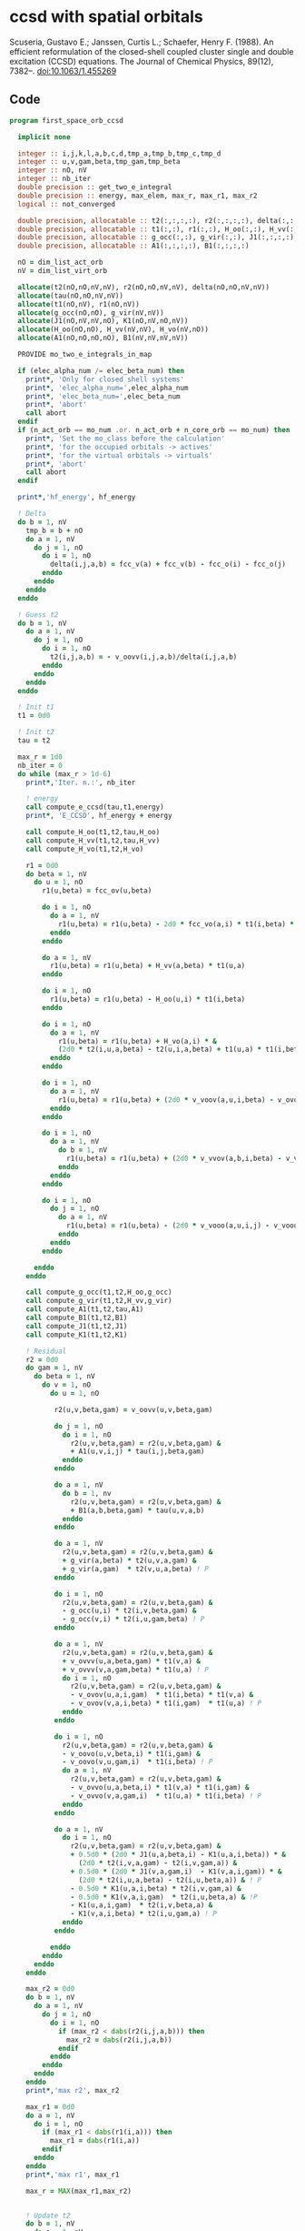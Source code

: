 * ccsd with spatial orbitals

Scuseria, Gustavo E.; Janssen, Curtis L.; Schaefer, Henry
F. (1988). An efficient reformulation of the closed-shell coupled
cluster single and double excitation (CCSD) equations. The Journal of
Chemical Physics, 89(12), 7382–. doi:10.1063/1.455269

** Code

#+BEGIN_SRC f90 :comments org :tangle first_space_orb_ccsd.irp.f
program first_space_orb_ccsd
  
  implicit none

  integer :: i,j,k,l,a,b,c,d,tmp_a,tmp_b,tmp_c,tmp_d
  integer :: u,v,gam,beta,tmp_gam,tmp_beta
  integer :: nO, nV
  integer :: nb_iter
  double precision :: get_two_e_integral
  double precision :: energy, max_elem, max_r, max_r1, max_r2
  logical :: not_converged

  double precision, allocatable :: t2(:,:,:,:), r2(:,:,:,:), delta(:,:,:,:), tau(:,:,:,:)
  double precision, allocatable :: t1(:,:), r1(:,:), H_oo(:,:), H_vv(:,:), H_vo(:,:)
  double precision, allocatable :: g_occ(:,:), g_vir(:,:), J1(:,:,:,:), K1(:,:,:,:)
  double precision, allocatable :: A1(:,:,:,:), B1(:,:,:,:)
  
  nO = dim_list_act_orb
  nV = dim_list_virt_orb
  
  allocate(t2(nO,nO,nV,nV), r2(nO,nO,nV,nV), delta(nO,nO,nV,nV))
  allocate(tau(nO,nO,nV,nV))
  allocate(t1(nO,nV), r1(nO,nV))
  allocate(g_occ(nO,nO), g_vir(nV,nV))
  allocate(J1(nO,nV,nV,nO), K1(nO,nV,nO,nV))
  allocate(H_oo(nO,nO), H_vv(nV,nV), H_vo(nV,nO))
  allocate(A1(nO,nO,nO,nO), B1(nV,nV,nV,nV))
  
  PROVIDE mo_two_e_integrals_in_map

  if (elec_alpha_num /= elec_beta_num) then
    print*, 'Only for closed shell systems'
    print*, 'elec_alpha_num=',elec_alpha_num
    print*, 'elec_beta_num=',elec_beta_num
    print*, 'abort'
    call abort
  endif
  if (n_act_orb == mo_num .or. n_act_orb + n_core_orb == mo_num) then
    print*, 'Set the mo_class before the calculation'
    print*, 'for the occupied orbitals -> actives'
    print*, 'for the virtual orbitals -> virtuals'
    print*, 'abort'
    call abort
  endif

  print*,'hf_energy', hf_energy

  ! Delta
  do b = 1, nV
    tmp_b = b + nO
    do a = 1, nV
      do j = 1, nO
        do i = 1, nO
          delta(i,j,a,b) = fcc_v(a) + fcc_v(b) - fcc_o(i) - fcc_o(j)
        enddo
      enddo
    enddo
  enddo

  ! Guess t2
  do b = 1, nV
    do a = 1, nV
      do j = 1, nO
        do i = 1, nO
          t2(i,j,a,b) = - v_oovv(i,j,a,b)/delta(i,j,a,b)
        enddo
      enddo
    enddo
  enddo

  ! Init t1
  t1 = 0d0

  ! Init t2
  tau = t2

  max_r = 1d0
  nb_iter = 0
  do while (max_r > 1d-6)
    print*,'Iter. n.:', nb_iter
  
    ! energy
    call compute_e_ccsd(tau,t1,energy)
    print*, 'E_CCSD', hf_energy + energy

    call compute_H_oo(t1,t2,tau,H_oo)
    call compute_H_vv(t1,t2,tau,H_vv)
    call compute_H_vo(t1,t2,H_vo)

    r1 = 0d0
    do beta = 1, nV
      do u = 1, nO
        r1(u,beta) = fcc_ov(u,beta)

        do i = 1, nO
          do a = 1, nV
            r1(u,beta) = r1(u,beta) - 2d0 * fcc_vo(a,i) * t1(i,beta) * t1(u,a)
          enddo
        enddo

        do a = 1, nV
          r1(u,beta) = r1(u,beta) + H_vv(a,beta) * t1(u,a)
        enddo

        do i = 1, nO
          r1(u,beta) = r1(u,beta) - H_oo(u,i) * t1(i,beta)
        enddo

        do i = 1, nO
          do a = 1, nV
            r1(u,beta) = r1(u,beta) + H_vo(a,i) * &
            (2d0 * t2(i,u,a,beta) - t2(u,i,a,beta) + t1(u,a) * t1(i,beta))
          enddo
        enddo

        do i = 1, nO
          do a = 1, nV
            r1(u,beta) = r1(u,beta) + (2d0 * v_voov(a,u,i,beta) - v_ovov(u,a,i,beta)) * t1(i,a)
          enddo
        enddo

        do i = 1, nO
          do a = 1, nV
            do b = 1, nV
              r1(u,beta) = r1(u,beta) + (2d0 * v_vvov(a,b,i,beta) - v_vvov(b,a,i,beta)) * tau(i,u,a,b)  
            enddo
          enddo
        enddo

        do i = 1, nO
          do j = 1, nO
            do a = 1, nV
              r1(u,beta) = r1(u,beta) - (2d0 * v_vooo(a,u,i,j) - v_vooo(a,u,j,i)) * tau(i,j,a,beta) 
            enddo
          enddo
        enddo
        
      enddo
    enddo
    
    call compute_g_occ(t1,t2,H_oo,g_occ)
    call compute_g_vir(t1,t2,H_vv,g_vir)
    call compute_A1(t1,t2,tau,A1)
    call compute_B1(t1,t2,B1)
    call compute_J1(t1,t2,J1)
    call compute_K1(t1,t2,K1)

    ! Residual
    r2 = 0d0
    do gam = 1, nV
      do beta = 1, nV
        do v = 1, nO
          do u = 1, nO

           r2(u,v,beta,gam) = v_oovv(u,v,beta,gam)

           do j = 1, nO
             do i = 1, nO
               r2(u,v,beta,gam) = r2(u,v,beta,gam) &
               + A1(u,v,i,j) * tau(i,j,beta,gam)
             enddo
           enddo

           do a = 1, nV
             do b = 1, nv
               r2(u,v,beta,gam) = r2(u,v,beta,gam) &
               + B1(a,b,beta,gam) * tau(u,v,a,b)
             enddo
           enddo

           do a = 1, nV
             r2(u,v,beta,gam) = r2(u,v,beta,gam) &
             + g_vir(a,beta) * t2(u,v,a,gam) &
             + g_vir(a,gam)  * t2(v,u,a,beta) ! P
           enddo

           do i = 1, nO
             r2(u,v,beta,gam) = r2(u,v,beta,gam) &
             - g_occ(u,i) * t2(i,v,beta,gam) &
             - g_occ(v,i) * t2(i,u,gam,beta) ! P
           enddo

           do a = 1, nV
             r2(u,v,beta,gam) = r2(u,v,beta,gam) &
             + v_ovvv(u,a,beta,gam) * t1(v,a) &
             + v_ovvv(v,a,gam,beta) * t1(u,a) ! P
             do i = 1, nO
               r2(u,v,beta,gam) = r2(u,v,beta,gam) &
               - v_ovov(u,a,i,gam)  * t1(i,beta) * t1(v,a) &
               - v_ovov(v,a,i,beta) * t1(i,gam)  * t1(u,a) ! P
             enddo
           enddo

           do i = 1, nO
             r2(u,v,beta,gam) = r2(u,v,beta,gam) &
             - v_oovo(u,v,beta,i) * t1(i,gam) &
             - v_oovo(v,u,gam,i)  * t1(i,beta) ! P
             do a = 1, nV
               r2(u,v,beta,gam) = r2(u,v,beta,gam) &
               - v_ovvo(u,a,beta,i) * t1(v,a) * t1(i,gam) &
               - v_ovvo(v,a,gam,i)  * t1(u,a) * t1(i,beta) ! P
             enddo
           enddo

           do a = 1, nV
             do i = 1, nO
               r2(u,v,beta,gam) = r2(u,v,beta,gam) &
               + 0.5d0 * (2d0 * J1(u,a,beta,i) - K1(u,a,i,beta)) * &
                 (2d0 * t2(i,v,a,gam) - t2(i,v,gam,a)) &
               + 0.5d0 * (2d0 * J1(v,a,gam,i)  - K1(v,a,i,gam)) * &
                 (2d0 * t2(i,u,a,beta) - t2(i,u,beta,a)) & ! P
               - 0.5d0 * K1(u,a,i,beta) * t2(i,v,gam,a) &
               - 0.5d0 * K1(v,a,i,gam)  * t2(i,u,beta,a) & !P
               - K1(u,a,i,gam)  * t2(i,v,beta,a) &
               - K1(v,a,i,beta) * t2(i,u,gam,a) ! P
             enddo
           enddo

          enddo
        enddo
      enddo
    enddo

    max_r2 = 0d0
    do b = 1, nV
      do a = 1, nV
        do j = 1, nO
          do i = 1, nO
            if (max_r2 < dabs(r2(i,j,a,b))) then
              max_r2 = dabs(r2(i,j,a,b))
            endif
          enddo
        enddo
      enddo
    enddo
    print*,'max r2', max_r2

    max_r1 = 0d0
    do a = 1, nV
      do i = 1, nO
        if (max_r1 < dabs(r1(i,a))) then
          max_r1 = dabs(r1(i,a))
        endif
      enddo
    enddo
    print*,'max r1', max_r1

    max_r = MAX(max_r1,max_r2)


    ! Update t2
    do b = 1, nV
      do a = 1, nV
        do j = 1, nO
          do i = 1, nO
            t2(i,j,a,b) =  t2(i,j,a,b) - r2(i,j,a,b) / delta(i,j,a,b)
          enddo
        enddo
      enddo
    enddo

    ! Update t1
    do a = 1, nV
      do i = 1, nO
        t1(i,a) = t1(i,a) - r1(i,a) / (fcc_v(a) - fcc_o(i))
      enddo
    enddo

    ! Update tau
    do b = 1, nV
      do a = 1, nV
        do j = 1, nO
          do i = 1, nO
            tau(i,j,a,b) =  t2(i,j,a,b) + t1(i,a) * t1(j,b)
          enddo
        enddo
      enddo
    enddo

    nb_iter = nb_iter + 1
  enddo

  call compute_e_ccsd(tau,t1,energy)
  print*,''
  print*,'E_CCSD:', hf_energy + energy

  ! CCSD(T)
  double precision, allocatable :: W1(:,:,:,:,:,:)
  double precision, allocatable :: V1(:,:,:,:,:,:)
  double precision :: e_ccsdt

  if (elec_alpha_num + elec_beta_num > 2) then 
    allocate(W1(dim_list_act_orb, dim_list_act_orb, dim_list_act_orb, dim_list_virt_orb, dim_list_virt_orb, dim_list_virt_orb))
    allocate(V1(dim_list_act_orb, dim_list_act_orb, dim_list_act_orb, dim_list_virt_orb, dim_list_virt_orb, dim_list_virt_orb))

    call form_w(t2,W1)
    call form_v(t1,w1,v1)
    call space_ccsd_par_t_energy(t1,t2,W1,V1,e_ccsdt)

    print*,''
    print*,"delta (T):", e_ccsdt
    print*,"E_CCSD(T):", hf_energy + energy + e_ccsdt

    deallocate(v1,w1)
  endif

  deallocate(t1,r1,t2,r2,delta,tau)
  deallocate(g_occ,g_vir,J1,K1,A1,B1,H_oo,H_vv,H_vo)

end
#+END_SRC


#+BEGIN_SRC f90 :comments org :tangle first_space_orb_ccsd.irp.f
subroutine compute_e_ccsd(tau,t1,energy)

  implicit none

  double precision, intent(in) :: tau(dim_list_act_orb, dim_list_act_orb, dim_list_virt_orb, dim_list_virt_orb)
  double precision, intent(in) :: t1(dim_list_act_orb, dim_list_virt_orb)
  double precision, intent(out) :: energy

  ! internal
  integer :: nO, nV
  integer :: i,j,a,b

  nO = dim_list_act_orb
  nV = dim_list_virt_orb
  
  energy = 0d0
  do i = 1, nO
    do a = 1, nV
      energy = energy + 2d0 * fcc_vo(a,i) * t1(i,a)
    enddo
  enddo
  do b = 1, nV
    do a = 1, nV
      do j = 1, nO
        do i = 1, nO
          energy = energy + tau(i,j,a,b) * w_oovv(i,j,a,b)
       enddo
      enddo
    enddo
  enddo
  
end
#+END_SRC

#+BEGIN_SRC f90 :comments org :tangle first_space_orb_ccsd.irp.f
subroutine compute_H_oo(t1,t2,tau,H_oo)

  implicit none

  double precision, intent(in)  :: t1(dim_list_act_orb, dim_list_virt_orb)
  double precision, intent(in)  :: t2(dim_list_act_orb, dim_list_act_orb, dim_list_virt_orb, dim_list_virt_orb)
  double precision, intent(in)  :: tau(dim_list_act_orb, dim_list_act_orb, dim_list_virt_orb, dim_list_virt_orb)
  double precision, intent(out) :: H_oo(dim_list_act_orb, dim_list_act_orb)

  integer :: a,tmp_a,k,b,l,c,d,tmp_c,tmp_d,i,j,u
  integer :: nO,nV

  nO = dim_list_act_orb
  nV = dim_list_virt_orb

  H_oo = 0d0

  do i = 1, nO
    do u = 1, nO
      H_oo(u,i) = fcc_oo(u,i)

      do j = 1, nO
        do a = 1, nV
          do b = 1, nV
            H_oo(u,i) = H_oo(u,i) + (2d0 * v_vvoo(a,b,i,j) - v_vvoo(b,a,i,j)) * tau(u,j,a,b)
          enddo
        enddo
      enddo
      
    enddo
  enddo
  
end
#+END_SRC

#+BEGIN_SRC f90 :comments org :tangle first_space_orb_ccsd.irp.f
subroutine compute_H_vv(t1,t2,tau,H_vv)

  implicit none

  double precision, intent(in)  :: t1(dim_list_act_orb, dim_list_virt_orb)
  double precision, intent(in)  :: t2(dim_list_act_orb, dim_list_act_orb, dim_list_virt_orb, dim_list_virt_orb)
  double precision, intent(in)  :: tau(dim_list_act_orb, dim_list_act_orb, dim_list_virt_orb, dim_list_virt_orb)
  double precision, intent(out) :: H_vv(dim_list_virt_orb, dim_list_virt_orb)

  integer :: a,tmp_a,b,k,l,c,d,tmp_c,tmp_d,i,j,u, beta
  integer :: nO,nV

  nO = dim_list_act_orb
  nV = dim_list_virt_orb

  H_vv = 0d0

  do beta = 1, nV
    do a = 1, nV
      H_vv(a,beta) = fcc_vv(a,beta)

      do j = 1, nO
        do i = 1, nO
          do b = 1, nV
            H_vv(a,beta) = H_vv(a,beta) - (2d0 * v_vvoo(a,b,i,j) - v_vvoo(a,b,j,i)) * tau(i,j,beta,b)
          enddo
        enddo
      enddo
      
    enddo
  enddo
  
end
#+END_SRC

#+BEGIN_SRC f90 :comments org :tangle first_space_orb_ccsd.irp.f
subroutine compute_H_vo(t1,t2,H_vo)

  implicit none

  double precision, intent(in)  :: t1(dim_list_act_orb, dim_list_virt_orb)
  double precision, intent(in)  :: t2(dim_list_act_orb, dim_list_act_orb, dim_list_virt_orb, dim_list_virt_orb)
  double precision, intent(out) :: H_vo(dim_list_virt_orb, dim_list_act_orb)

  integer :: a,tmp_a,b,k,l,c,d,tmp_c,tmp_d,i,j,u, beta
  integer :: nO,nV

  nO = dim_list_act_orb
  nV = dim_list_virt_orb

  H_vo = 0d0

  do i = 1, nO
    do a = 1, nV
      H_vo(a,i) = fcc_vo(a,i)

      do j = 1, nO
        do b = 1, nV
          H_vo(a,i) = H_vo(a,i) + (2d0 * v_vvoo(a,b,i,j) - v_vvoo(b,a,i,j)) * t1(j,b)
        enddo
      enddo
      
    enddo
  enddo
  
end
#+END_SRC

#+BEGIN_SRC f90 :comments org :tangle first_space_orb_ccsd.irp.f
subroutine compute_A1(t1,t2,tau,A1)

  implicit none

  double precision, intent(in)  :: t1(dim_list_act_orb, dim_list_virt_orb)
  double precision, intent(in)  :: t2(dim_list_act_orb, dim_list_act_orb, dim_list_virt_orb, dim_list_virt_orb)
  double precision, intent(in)  :: tau(dim_list_act_orb, dim_list_act_orb, dim_list_virt_orb, dim_list_virt_orb)
  double precision, intent(out) :: A1(dim_list_act_orb, dim_list_act_orb, dim_list_act_orb, dim_list_act_orb)

  integer :: a,tmp_a,b,k,l,c,d,tmp_c,tmp_d,i,j,u,v, beta
  integer :: nO,nV

  nO = dim_list_act_orb
  nV = dim_list_virt_orb

  A1 = 0d0

  do j = 1, nO
    do i = 1, nO
      do v = 1, nO
        do u = 1, nO
          A1(u,v,i,j) = v_oooo(u,v,i,j)

          do a = 1, nV
            A1(u,v,i,j) = A1(u,v,i,j) &
            + v_ovoo(u,a,i,j) * t1(v,a) &
            + v_vooo(a,v,i,j) * t1(u,a)
            
            do b = 1, nV
              A1(u,v,i,j) = A1(u,v,i,j) + v_vvoo(a,b,i,j) * tau(u,v,a,b)
            enddo  
          enddo
          
        enddo
      enddo
    enddo
  enddo
  
end
#+END_SRC

#+BEGIN_SRC f90 :comments org :tangle first_space_orb_ccsd.irp.f
subroutine compute_B1(t1,t2,B1)

  implicit none

  double precision, intent(in)  :: t1(dim_list_act_orb, dim_list_virt_orb)
  double precision, intent(in)  :: t2(dim_list_act_orb, dim_list_act_orb, dim_list_virt_orb, dim_list_virt_orb)
  double precision, intent(out) :: B1(dim_list_virt_orb, dim_list_virt_orb, dim_list_virt_orb, dim_list_virt_orb)

  integer :: a,tmp_a,b,k,l,c,d,tmp_c,tmp_d,i,j,u,v, beta, gam
  integer :: nO,nV

  nO = dim_list_act_orb
  nV = dim_list_virt_orb

  B1 = 0d0

  do gam = 1, nV
    do beta = 1, nV
      do b = 1, nV
        do a = 1, nV
          B1(a,b,beta,gam) = v_vvvv(a,b,beta,gam) 

          do i = 1, nO
            B1(a,b,beta,gam) = B1(a,b,beta,gam) &
            - v_vvvo(a,b,beta,i) * t1(i,gam) &
            - v_vvov(a,b,i,gam) * t1(i,beta)
          enddo
          
        enddo
      enddo
    enddo
  enddo
  
end
#+END_SRC

#+BEGIN_SRC f90 :comments org :tangle first_space_orb_ccsd.irp.f
subroutine compute_g_occ(t1,t2,H_oo,g_occ)

  implicit none

  double precision, intent(in)  :: t1(dim_list_act_orb, dim_list_virt_orb), H_oo(dim_list_act_orb, dim_list_act_orb)
  double precision, intent(in)  :: t2(dim_list_act_orb, dim_list_act_orb, dim_list_virt_orb, dim_list_virt_orb)
  double precision, intent(out) :: g_occ(dim_list_act_orb, dim_list_act_orb)

  integer :: a,tmp_a,b,k,l,c,d,tmp_c,tmp_d,i,j,u,v, beta, gam
  integer :: nO,nV

  nO = dim_list_act_orb
  nV = dim_list_virt_orb

  g_occ = 0d0

  do i = 1, nO
    do u = 1, nO
      g_occ(u,i) = H_oo(u,i)
      
      do a = 1, nV
        g_occ(u,i) = g_occ(u,i) + fcc_vo(a,i) * t1(u,a)
        
        do j = 1, nO
          g_occ(u,i) = g_occ(u,i) + (2d0 * v_ovoo(u,a,i,j) - v_ovoo(u,a,j,i)) * t1(j,a)
        enddo
           
      enddo
    enddo
  enddo
  
end
#+END_SRC

#+BEGIN_SRC f90 :comments org :tangle first_space_orb_ccsd.irp.f
subroutine compute_g_vir(t1,t2,H_vv,g_vir)

  implicit none

  double precision, intent(in)  :: t1(dim_list_act_orb, dim_list_virt_orb), H_vv(dim_list_virt_orb, dim_list_virt_orb)
  double precision, intent(in)  :: t2(dim_list_act_orb, dim_list_act_orb, dim_list_virt_orb, dim_list_virt_orb)
  double precision, intent(out) :: g_vir(dim_list_virt_orb, dim_list_virt_orb)

  integer :: a,tmp_a,b,k,l,c,d,tmp_c,tmp_d,i,j,u,v, beta, gam
  integer :: nO,nV

  nO = dim_list_act_orb
  nV = dim_list_virt_orb

  g_vir = 0d0

  do beta = 1, nV
    do a = 1, nV
      g_vir(a,beta) = H_vv(a,beta)
      
      do i = 1, nO
        g_vir(a,beta) = g_vir(a,beta) - fcc_vo(a,i) * t1(i,beta)
        
        do b = 1, nV
          g_vir(a,beta) = g_vir(a,beta) + (2d0 * v_vvvo(a,b,beta,i) - v_vvvo(b,a,beta,i)) * t1(i,b)
        enddo
           
      enddo
    enddo
  enddo
  
end
#+END_SRC

#+BEGIN_SRC f90 :comments org :tangle first_space_orb_ccsd.irp.f
subroutine compute_J1(t1,t2,J1)

  implicit none

  double precision, intent(in)  :: t1(dim_list_act_orb, dim_list_virt_orb)
  double precision, intent(in)  :: t2(dim_list_act_orb, dim_list_act_orb, dim_list_virt_orb, dim_list_virt_orb)
  double precision, intent(out) :: J1(dim_list_act_orb, dim_list_virt_orb, dim_list_virt_orb, dim_list_act_orb)

  integer :: a,tmp_a,b,k,l,c,d,tmp_c,tmp_d,i,j,u,v, beta, gam
  integer :: nO,nV

  nO = dim_list_act_orb
  nV = dim_list_virt_orb

  J1 = 0d0

  do i = 1, nO
    do beta = 1, nV
      do a = 1, nV
        do u = 1, nO
          J1(u,a,beta,i) = v_ovvo(u,a,beta,i)

          do j = 1, nO
            J1(u,a,beta,i) = J1(u,a,beta,i) &
            - v_ovoo(u,a,j,i) * t1(j,beta)
          enddo

          do b = 1, nV
            J1(u,a,beta,i) = J1(u,a,beta,i) &
            + v_vvvo(b,a,beta,i) * t1(u,b)    
          enddo

          do j = 1, nO
            do b = 1, nV
             J1(u,a,beta,i) = J1(u,a,beta,i) &
             - v_vvoo(a,b,i,j) * (0.5d0 * t2(u,j,b,beta) + t1(u,b) * t1(j,beta)) &
             + 0.5d0 * (2d0 * v_vvoo(a,b,i,j) - v_vvoo(b,a,i,j)) * t2(u,j,beta,b)
            enddo
          enddo
          
        enddo
      enddo
    enddo
  enddo
  
end
#+END_SRC

#+BEGIN_SRC f90 :comments org :tangle first_space_orb_ccsd.irp.f
subroutine compute_K1(t1,t2,K1)

  implicit none

  double precision, intent(in)  :: t1(dim_list_act_orb, dim_list_virt_orb)
  double precision, intent(in)  :: t2(dim_list_act_orb, dim_list_act_orb, dim_list_virt_orb, dim_list_virt_orb)
  double precision, intent(out) :: K1(dim_list_act_orb, dim_list_virt_orb, dim_list_act_orb, dim_list_virt_orb)

  integer :: a,tmp_a,b,k,l,c,d,tmp_c,tmp_d,i,j,u,v, beta, gam
  integer :: nO,nV

  nO = dim_list_act_orb
  nV = dim_list_virt_orb

  K1 = 0d0

  do beta = 1, nV
    do i = 1, nO
      do a = 1, nV
        do u = 1, nO
          K1(u,a,i,beta) = v_ovov(u,a,i,beta)

          do j = 1, nO
            K1(u,a,i,beta) = K1(u,a,i,beta) &
            - v_ovoo(u,a,i,j) * t1(j,beta)
          enddo

          do b = 1, nV
            K1(u,a,i,beta) = K1(u,a,i,beta) &
            + v_vvov(b,a,i,beta) * t1(u,b)    
          enddo

          do j = 1, nO
            do b = 1, nV
             K1(u,a,i,beta) = K1(u,a,i,beta) &
             - v_vvoo(b,a,i,j) * (0.5d0 * t2(u,j,b,beta) + t1(u,b) * t1(j,beta))
            enddo
          enddo
          
        enddo
      enddo
    enddo
  enddo
  
end
#+END_SRC

#+BEGIN_SRC f90 :comments org :tangle first_space_orb_ccsd.irp.f
subroutine space_ccsd_par_t_energy(t1,t2,W,V,energy)

  implicit none

  double precision, intent(in) :: t1(dim_list_act_orb, dim_list_virt_orb)
  double precision, intent(in) :: t2(dim_list_act_orb, dim_list_act_orb, dim_list_virt_orb, dim_list_virt_orb)
  double precision, intent(in) :: W(dim_list_act_orb, dim_list_act_orb, dim_list_act_orb, dim_list_virt_orb, dim_list_virt_orb, dim_list_virt_orb)
  double precision, intent(in) :: V(dim_list_act_orb, dim_list_act_orb, dim_list_act_orb, dim_list_virt_orb, dim_list_virt_orb, dim_list_virt_orb)
  double precision, intent(out) :: energy

  integer :: i,j,k,a,b,c
  integer :: nO, nV

  nO = dim_list_act_orb
  nV = dim_list_virt_orb
  
  energy = 0d0
  do i = 1, nO
    do j = 1, nO
      do k = 1, nO
        do c = 1, nV
          do b = 1, nV
            do a = 1, nV
              energy = energy + (4d0 * W(i,j,k,a,b,c) + W(i,j,k,b,c,a) + W(i,j,k,c,a,b)) * (V(i,j,k,a,b,c) - V(i,j,k,c,b,a)) / (fcc_o(i) + fcc_o(j) + fcc_o(k) - fcc_v(a) - fcc_v(b) - fcc_v(c))  !delta_ooovvv(i,j,k,a,b,c)
            enddo
          enddo
        enddo
      enddo
    enddo
  enddo
  
  energy = energy / 3d0
  print*,"(T)", energy
end
#+END_SRC

#+BEGIN_SRC f90 :comments org :tangle first_space_orb_ccsd.irp.f
subroutine form_w(t2,W)

  implicit none

  double precision, intent(in) :: t2(dim_list_act_orb, dim_list_act_orb, dim_list_virt_orb, dim_list_virt_orb)
  double precision, intent(out) :: W(dim_list_act_orb, dim_list_act_orb, dim_list_act_orb, dim_list_virt_orb, dim_list_virt_orb, dim_list_virt_orb)
  
  integer :: i,j,k,l,a,b,c,d
  integer :: nO, nV

  nO = dim_list_act_orb
  nV = dim_list_virt_orb

  W = 0d0
  do i = 1, nO
    do j = 1, nO
      do k = 1, nO
        do c = 1, nV
          do b = 1, nV
            do a = 1, nV

              do d = 1, nV
                W(i,j,k,a,b,c) = W(i,j,k,a,b,c) &
                ! chem (bd|ai)
                ! phys <ba|di>
                + v_vvvo(b,a,d,i) * t2(k,j,c,d) &
                + v_vvvo(c,a,d,i) * t2(j,k,b,d) & ! bc kj
                + v_vvvo(a,c,d,k) * t2(j,i,b,d) & ! prev ac ik
                + v_vvvo(b,c,d,k) * t2(i,j,a,d) & ! prev ab ij
                + v_vvvo(c,b,d,j) * t2(i,k,a,d) & ! prev bc kj
                + v_vvvo(a,b,d,j) * t2(k,i,c,d) ! prev ac ik
              enddo

              do l = 1, nO
                W(i,j,k,a,b,c) = W(i,j,k,a,b,c) &
                ! chem (ck|jl)
                ! phys <cj|kl>
                - v_vooo(c,j,k,l) * t2(i,l,a,b) &
                - v_vooo(b,k,j,l) * t2(i,l,a,c) & ! bc kj
                - v_vooo(b,i,j,l) * t2(k,l,c,a) & ! prev ac ik
                - v_vooo(a,j,i,l) * t2(k,l,c,b) & ! prev ab ij
                - v_vooo(a,k,i,l) * t2(j,l,b,c) & ! prev bc kj
                - v_vooo(c,i,k,l) * t2(j,l,b,a) ! prev ac ik
              enddo

            enddo
          enddo
        enddo
      enddo
    enddo
  enddo

end
#+END_SRC

#+BEGIN_SRC f90 :comments org :tangle first_space_orb_ccsd.irp.f
subroutine form_v(t1,w,v)

implicit none

  double precision, intent(in) :: t1(dim_list_act_orb, dim_list_virt_orb)
  double precision, intent(in) :: W(dim_list_act_orb, dim_list_act_orb, dim_list_act_orb, dim_list_virt_orb, dim_list_virt_orb, dim_list_virt_orb)
  double precision, intent(out) :: V(dim_list_act_orb, dim_list_act_orb, dim_list_act_orb, dim_list_virt_orb, dim_list_virt_orb, dim_list_virt_orb)

  integer :: i,j,k,a,b,c
  integer :: nO, nV

  nO = dim_list_act_orb
  nV = dim_list_virt_orb

  V = 0d0
  do i = 1, nO
    do j = 1, nO
      do k = 1, nO
        do c = 1, nV
          do b = 1, nV
            do a = 1, nV
              V(i,j,k,a,b,c) = V(i,j,k,a,b,c) + W(i,j,k,a,b,c) &
              + v_vvoo(b,c,j,k) * t1(i,a) &
              + v_vvoo(a,c,i,k) * t1(j,b) &
              + v_vvoo(a,b,i,j) * t1(k,c)
            enddo
          enddo
        enddo
      enddo
    enddo
  enddo

end
#+END_SRC
